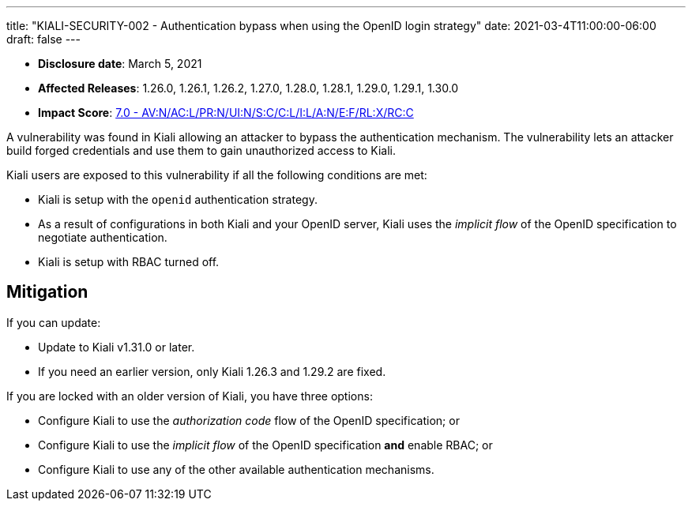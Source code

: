---
title: "KIALI-SECURITY-002 - Authentication bypass when using the OpenID login strategy"
date: 2021-03-4T11:00:00-06:00
draft: false
---

* **Disclosure date**: March 5, 2021
* **Affected Releases**: 1.26.0, 1.26.1, 1.26.2, 1.27.0, 1.28.0, 1.28.1, 1.29.0, 1.29.1, 1.30.0
* **Impact Score**: https://nvd.nist.gov/vuln-metrics/cvss/v3-calculator?vector=AV:N/AC:L/PR:N/UI:N/S:C/C:L/I:L/A:N/E:F/RL:X/RC:C&version=3.1[7.0 - AV:N/AC:L/PR:N/UI:N/S:C/C:L/I:L/A:N/E:F/RL:X/RC:C]

A vulnerability was found in Kiali allowing an attacker to bypass the
authentication mechanism. The vulnerability lets an attacker build forged
credentials and use them to gain unauthorized access to Kiali.

Kiali users are exposed to this vulnerability if all the following conditions are met:

* Kiali is setup with the `openid` authentication strategy.
* As a result of configurations in both Kiali and your OpenID server, Kiali uses the
  _implicit flow_ of the OpenID specification to negotiate authentication.
* Kiali is setup with RBAC turned off.

== Mitigation

If you can update:

* Update to Kiali v1.31.0 or later.
* If you need an earlier version, only Kiali 1.26.3 and 1.29.2 are fixed.

If you are locked with an older version of Kiali, you have three options:

* Configure Kiali to use the _authorization code_ flow of the OpenID specification; or
* Configure Kiali to use the _implicit flow_ of the OpenID specification *and* enable RBAC; or
* Configure Kiali to use any of the other available authentication mechanisms.

